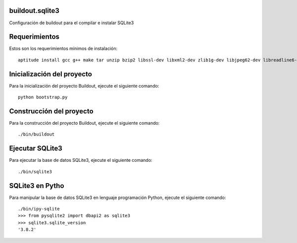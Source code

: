 buildout.sqlite3
================

Configuración de buildout para el compilar e instalar SQLite3

Requerimientos
==============

Estos son los requerimientos mínimos de instalación: ::

  aptitude install gcc g++ make tar unzip bzip2 libssl-dev libxml2-dev zlib1g-dev libjpeg62-dev libreadline6-dev readline-common wv xpdf-utils python2.7-dev libxslt1-dev

Inicialización del proyecto
===========================

Para la inicialización del proyecto Buildout, ejecute el siguiente comando: ::

  python bootstrap.py

Construcción del proyecto
=========================

Para la construcción del proyecto Buildout, ejecute el siguiente comando: ::

  ./bin/buildout

Ejecutar SQLite3
================

Para ejecutar la base de datos SQLite3, ejecute el siguiente comando: ::

  ./bin/sqlite3

SQLite3 en Pytho
=================

Para manipular la base de datos SQLite3 en lenguaje programación Python, ejecute el
siguiente comando: ::

  ./bin/ipy-sqlite
  >>> from pysqlite2 import dbapi2 as sqlite3
  >>> sqlite3.sqlite_version
  '3.8.2'
